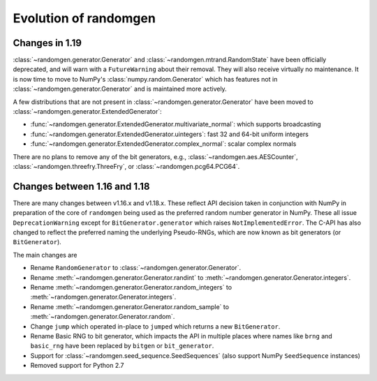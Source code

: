 .. _evolution:

Evolution of randomgen
======================

Changes in 1.19
---------------

:class:`~randomgen.generator.Generator` and :class:`~randomgen.mtrand.RandomState` have been
officially deprecated, and will warn with a ``FutureWarning`` about their removal. They will
also receive virtually no maintenance. It is now time to move to NumPy's :class:`numpy.random.Generator`
which has features not in :class:`~randomgen.generator.Generator` and is maintained more actively.

A few distributions that are not present in :class:`~randomgen.generator.Generator` have been moved
to :class:`~randomgen.generator.ExtendedGenerator`:

* :func:`~randomgen.generator.ExtendedGenerator.multivariate_normal`: which supports broadcasting
* :func:`~randomgen.generator.ExtendedGenerator.uintegers`: fast 32 and 64-bit uniform integers
* :func:`~randomgen.generator.ExtendedGenerator.complex_normal`: scalar complex normals

There are no plans to remove any of the bit generators, e.g., :class:`~randomgen.aes.AESCounter`,
:class:`~randomgen.threefry.ThreeFry`, or :class:`~randomgen.pcg64.PCG64`.

Changes between 1.16 and 1.18
-----------------------------

There are many changes between v1.16.x and v1.18.x. These reflect API
decision taken in conjunction with NumPy in preparation of the core
of ``randomgen`` being used as the preferred random number generator in
NumPy. These all issue ``DeprecationWarning`` except for ``BitGenerator.generator``
which raises ``NotImplementedError``. The C-API has also changed to reflect
the preferred naming the underlying Pseudo-RNGs, which are now known as
bit generators (or ``BitGenerator``).

The main changes are

* Rename ``RandomGenerator`` to :class:`~randomgen.generator.Generator`.
* Rename :meth:`~randomgen.generator.Generator.randint` to
  :meth:`~randomgen.generator.Generator.integers`.
* Rename :meth:`~randomgen.generator.Generator.random_integers` to
  :meth:`~randomgen.generator.Generator.integers`.
* Rename :meth:`~randomgen.generator.Generator.random_sample` to
  :meth:`~randomgen.generator.Generator.random`.
* Change ``jump`` which operated in-place to ``jumped`` which returns a new ``BitGenerator``.
* Rename Basic RNG to bit generator, which impacts the API in multiple places where names
  like ``brng`` and ``basic_rng`` have been replaced by ``bitgen`` or ``bit_generator``.
* Support for :class:`~randomgen.seed_sequence.SeedSequences` (also support NumPy ``SeedSequence`` instances)
* Removed support for Python 2.7
